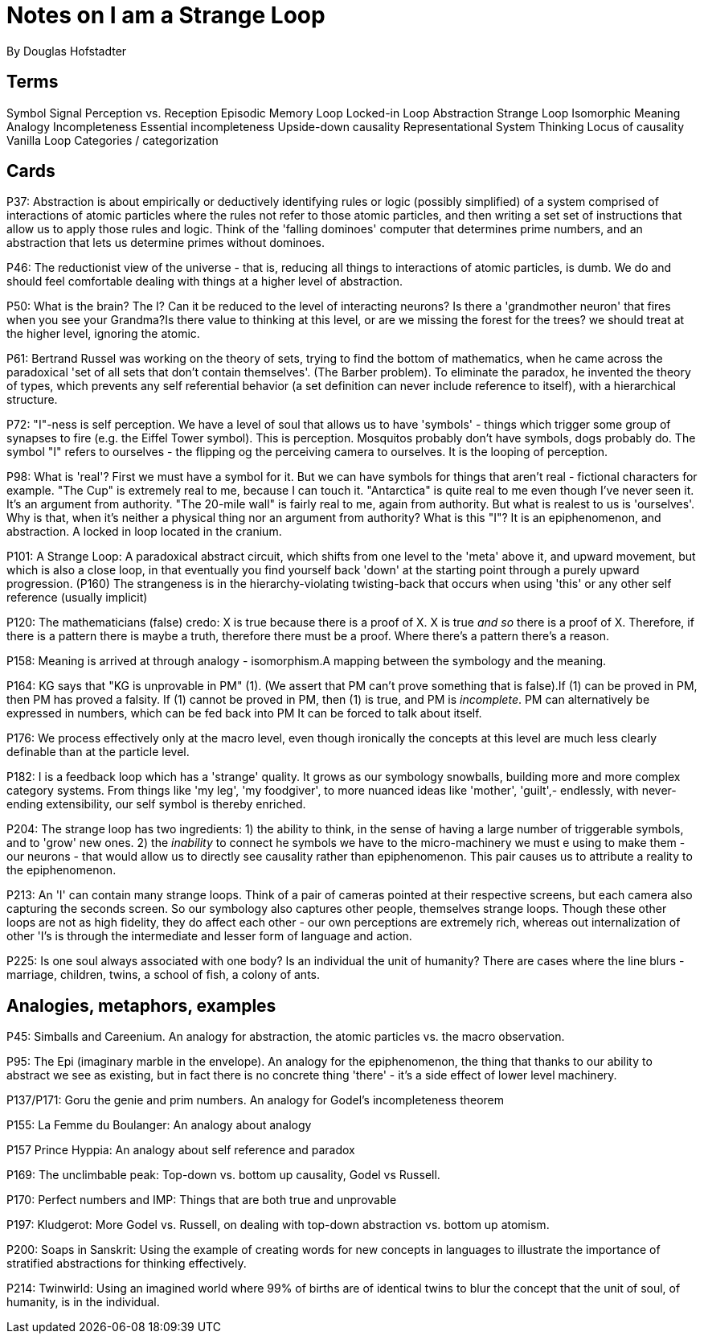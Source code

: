= Notes on I am a Strange Loop
By Douglas Hofstadter

== Terms
Symbol
Signal
Perception vs. Reception
Episodic Memory
Loop
Locked-in Loop
Abstraction
Strange Loop
Isomorphic
Meaning
Analogy
Incompleteness
Essential incompleteness
Upside-down causality
Representational System
Thinking
Locus of causality
Vanilla Loop
Categories / categorization

== Cards

P37: Abstraction is about empirically or deductively identifying rules or logic (possibly simplified) of a system comprised of interactions of atomic particles where the rules  not refer to those atomic particles, and then writing a set set of instructions that allow us to apply those rules and logic. Think of the 'falling dominoes' computer that determines prime numbers, and an abstraction that lets us determine primes without dominoes.

P46: The reductionist view of the universe - that is, reducing all things to interactions of atomic particles, is dumb. We do and should feel comfortable dealing with things at a higher level of abstraction.

P50: What is the brain? The I? Can it be reduced to the level of interacting neurons? Is there a 'grandmother neuron' that fires when you see your Grandma?Is there value to thinking at this level, or are we missing the forest for the trees? we should treat at the higher level, ignoring the atomic.

P61: Bertrand Russel was working on the theory of sets, trying to find the bottom of mathematics, when he came across the paradoxical 'set of all sets that don't contain themselves'. (The Barber problem). To eliminate the paradox, he invented the theory of types, which prevents any self referential behavior (a set definition can never include reference to itself), with a hierarchical structure.

P72: "I"-ness is self perception. We have a level of soul that allows us to have 'symbols' - things which trigger some group of synapses to fire (e.g. the Eiffel Tower symbol). This is perception. Mosquitos probably don't have symbols, dogs probably do. The symbol "I" refers to ourselves - the flipping og the perceiving camera to ourselves. It is the looping of perception.

P98: What is 'real'? First we must have a symbol for it. But we can have symbols for things that aren't real - fictional characters for example. "The Cup" is extremely real to me, because I can touch it. "Antarctica" is quite real to me even though I've never seen it. It's an argument from authority. "The 20-mile wall" is fairly real to me, again from authority. But what is realest to us is 'ourselves'. Why is that, when it's neither a physical thing nor an argument from authority? What is this "I"? It is an epiphenomenon, and abstraction. A locked in loop located in the cranium.

P101: A Strange Loop: A paradoxical abstract circuit, which shifts from one level to the 'meta' above it, and upward movement, but which is also a close loop, in that eventually you find yourself back 'down' at the starting point through a purely upward progression. (P160) The strangeness is in the hierarchy-violating twisting-back that occurs when using 'this' or any other self reference (usually implicit)

P120: The mathematicians (false) credo: X is true because there is a proof of X. X is true _and so_ there is a proof of X. Therefore, if there is a pattern there is maybe a truth, therefore there must be a proof. Where there's a pattern there's a reason.

P158: Meaning is arrived at through analogy - isomorphism.A mapping between the symbology and the meaning.

P164: KG says that "KG is unprovable in PM" (1). (We assert that PM can't prove something that is false).If (1) can be proved in PM, then PM has proved a falsity. If (1) cannot be proved in PM, then (1) is true, and PM is _incomplete_. PM can alternatively be expressed in numbers, which can be fed back into PM It can be forced to talk about itself.

P176: We process effectively only at the macro level, even though ironically the concepts at this level are much less clearly definable than at the particle level.

P182: I is a feedback loop which has a 'strange' quality. It grows as our symbology snowballs, building more and more complex category systems. From things like 'my leg', 'my foodgiver', to more nuanced ideas like 'mother', 'guilt',- endlessly, with never-ending extensibility, our self symbol is thereby enriched.

P204: The strange loop has two ingredients: 1) the ability to think, in the sense of having a large number of triggerable symbols, and to 'grow' new ones. 2) the _inability_ to connect he symbols we have to the micro-machinery we must e using to make them - our neurons - that would allow us to directly see causality rather than epiphenomenon. This pair causes us to attribute a reality to the epiphenomenon.

P213: An 'I' can contain many strange loops. Think of a pair of cameras pointed at their respective screens, but each camera also capturing the seconds screen. So our symbology also captures other people, themselves strange loops. Though these other loops are not as high fidelity, they do affect each other - our own perceptions are extremely rich, whereas out internalization of other 'I's is through the intermediate and lesser form of language and action.

P225: Is one soul always associated with one body? Is an individual the unit of humanity? There are cases where the line blurs - marriage, children, twins, a school of fish, a colony of ants.

== Analogies, metaphors, examples

P45: Simballs and Careenium. An analogy for abstraction, the atomic particles vs. the macro observation.

P95: The Epi (imaginary marble in the envelope). An analogy for the epiphenomenon, the thing that thanks to our ability to abstract we see as existing, but in fact there is no concrete thing 'there' - it's a side effect of lower level machinery.

P137/P171: Goru the genie and prim numbers. An analogy for Godel's incompleteness theorem 

P155: La Femme du Boulanger: An analogy about analogy

P157 Prince Hyppia: An analogy about self reference and paradox

P169: The unclimbable peak: Top-down vs. bottom up causality, Godel vs Russell.

P170: Perfect numbers and IMP: Things that are both true and unprovable

P197: Kludgerot: More Godel vs. Russell, on dealing with top-down abstraction vs. bottom up atomism.

P200: Soaps in Sanskrit: Using the example of creating words for new concepts in languages to illustrate the importance of stratified abstractions for thinking effectively.

P214: Twinwirld: Using an imagined world where 99% of births are of identical twins to blur the concept that the unit of soul, of humanity, is in the individual.